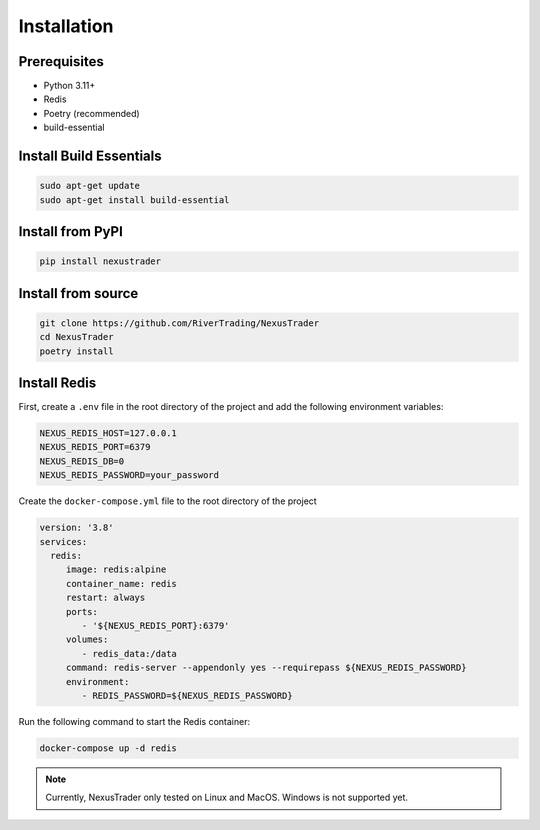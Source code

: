 Installation
============

Prerequisites
-------------

- Python 3.11+
- Redis
- Poetry (recommended)
- build-essential

Install Build Essentials
-----------------------------

.. code-block:: bash

   sudo apt-get update 
   sudo apt-get install build-essential

Install from PyPI
-----------------

.. code-block:: bash

   pip install nexustrader

Install from source
-------------------

.. code-block:: bash

   git clone https://github.com/RiverTrading/NexusTrader
   cd NexusTrader
   poetry install 


Install Redis
-------------

First, create a ``.env`` file in the root directory of the project and add the following environment variables:

.. code-block:: bash

   NEXUS_REDIS_HOST=127.0.0.1
   NEXUS_REDIS_PORT=6379
   NEXUS_REDIS_DB=0
   NEXUS_REDIS_PASSWORD=your_password

Create the ``docker-compose.yml`` file to the root directory of the project 

.. code-block:: yaml

   version: '3.8'
   services:
     redis:
        image: redis:alpine
        container_name: redis
        restart: always
        ports:
           - '${NEXUS_REDIS_PORT}:6379'
        volumes:
           - redis_data:/data
        command: redis-server --appendonly yes --requirepass ${NEXUS_REDIS_PASSWORD}
        environment:
           - REDIS_PASSWORD=${NEXUS_REDIS_PASSWORD}

Run the following command to start the Redis container:

.. code-block:: bash

   docker-compose up -d redis

.. note::

   Currently, NexusTrader only tested on Linux and MacOS. Windows is not supported yet.
